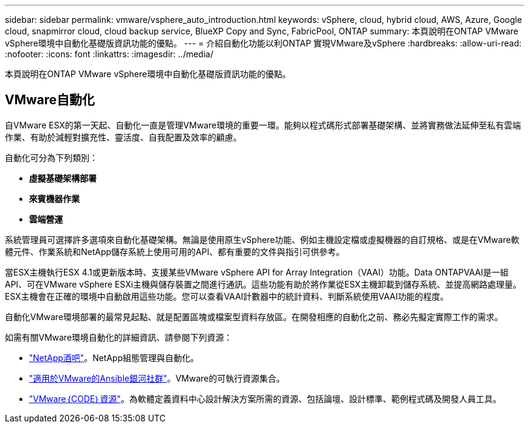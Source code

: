 ---
sidebar: sidebar 
permalink: vmware/vsphere_auto_introduction.html 
keywords: vSphere, cloud, hybrid cloud, AWS, Azure, Google cloud, snapmirror cloud, cloud backup service, BlueXP Copy and Sync, FabricPool, ONTAP 
summary: 本頁說明在ONTAP VMware vSphere環境中自動化基礎版資訊功能的優點。 
---
= 介紹自動化功能以利ONTAP 實現VMware及vSphere
:hardbreaks:
:allow-uri-read: 
:nofooter: 
:icons: font
:linkattrs: 
:imagesdir: ../media/


[role="lead"]
本頁說明在ONTAP VMware vSphere環境中自動化基礎版資訊功能的優點。



== VMware自動化

自VMware ESX的第一天起、自動化一直是管理VMware環境的重要一環。能夠以程式碼形式部署基礎架構、並將實務做法延伸至私有雲端作業、有助於減輕對擴充性、靈活度、自我配置及效率的顧慮。

自動化可分為下列類別：

* *虛擬基礎架構部署*
* *來賓機器作業*
* *雲端營運*


系統管理員可選擇許多選項來自動化基礎架構。無論是使用原生vSphere功能、例如主機設定檔或虛擬機器的自訂規格、或是在VMware軟體元件、作業系統和NetApp儲存系統上使用可用的API、都有重要的文件與指引可供參考。

當ESX主機執行ESX 4.1或更新版本時、支援某些VMware vSphere API for Array Integration（VAAI）功能。Data ONTAPVAAI是一組API、可在VMware vSphere ESXi主機與儲存裝置之間進行通訊。這些功能有助於將作業從ESX主機卸載到儲存系統、並提高網路處理量。ESX主機會在正確的環境中自動啟用這些功能。您可以查看VAAI計數器中的統計資料、判斷系統使用VAAI功能的程度。

自動化VMware環境部署的最常見起點、就是配置區塊或檔案型資料存放區。在開發相應的自動化之前、務必先擬定實際工作的需求。

如需有關VMware環境自動化的詳細資訊、請參閱下列資源：

* https://netapp.io/configuration-management-and-automation/["NetApp酒吧"^]。NetApp組態管理與自動化。
* https://galaxy.ansible.com/community/vmware["適用於VMware的Ansible銀河社群"^]。VMware的可執行資源集合。
* https://code.vmware.com/resources["VMware｛CODE｝資源"^]。為軟體定義資料中心設計解決方案所需的資源、包括論壇、設計標準、範例程式碼及開發人員工具。

